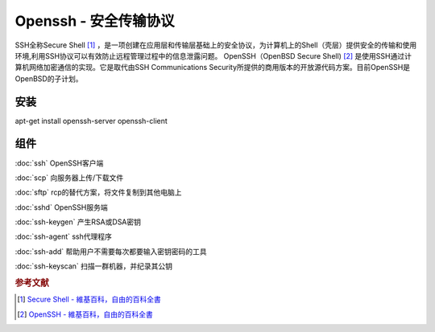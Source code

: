 Openssh - 安全传输协议
======================

SSH全称Secure Shell [#]_ ，是一项创建在应用层和传输层基础上的安全协议，为计算机上的Shell（壳层）提供安全的传输和使用环境,利用SSH协议可以有效防止远程管理过程中的信息泄露问题。
OpenSSH（OpenBSD Secure Shell\) [#]_ 是使用SSH通过计算机网络加密通信的实现。它是取代由SSH Communications Security所提供的商用版本的开放源代码方案。目前OpenSSH是OpenBSD的子计划。

安装
----

apt-get install openssh-server openssh-client

组件
-------
:doc:`ssh` OpenSSH客户端

:doc:`scp` 向服务器上传/下载文件

:doc:`sftp` rcp的替代方案，将文件复制到其他电脑上

:doc:`sshd` OpenSSH服务端

:doc:`ssh-keygen` 产生RSA或DSA密钥

:doc:`ssh-agent` ssh代理程序

:doc:`ssh-add` 帮助用户不需要每次都要输入密钥密码的工具

:doc:`ssh-keyscan` 扫描一群机器，并纪录其公钥

.. rubric:: 参考文献

.. [#] `Secure Shell - 維基百科，自由的百科全書 <https://zh.wikipedia.org/wiki/Secure_Shell>`_
.. [#] `OpenSSH - 維基百科，自由的百科全書 <https://zh.wikipedia.org/wiki/OpenSSH>`_
